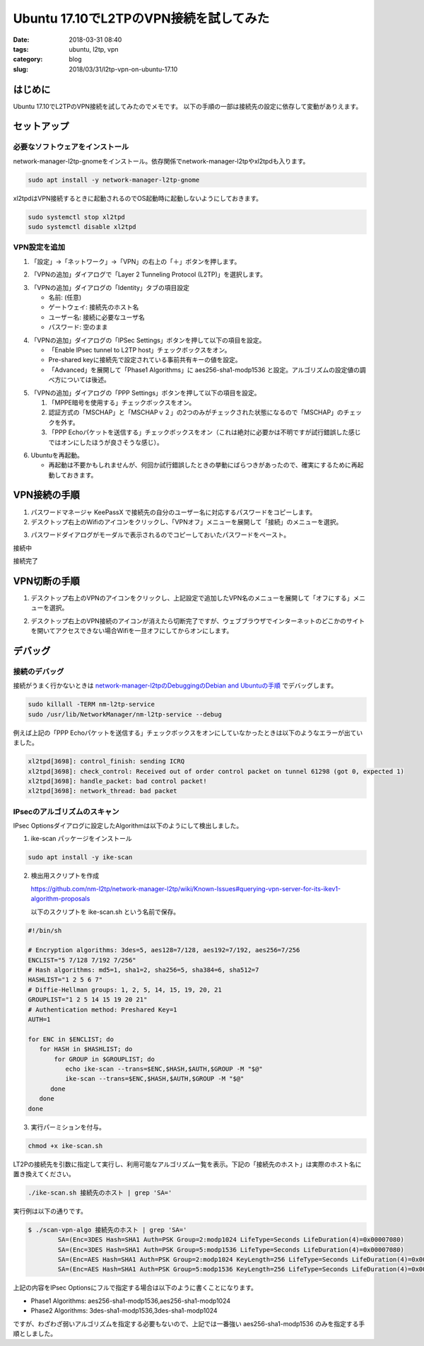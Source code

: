 Ubuntu 17.10でL2TPのVPN接続を試してみた
#######################################

:date: 2018-03-31 08:40
:tags: ubuntu, l2tp, vpn
:category: blog
:slug: 2018/03/31/l2tp-vpn-on-ubuntu-17.10

はじめに
========

Ubuntu 17.10でL2TPのVPN接続を試してみたのでメモです。
以下の手順の一部は接続先の設定に依存して変動がありえます。


セットアップ
============

必要なソフトウェアをインストール
--------------------------------

network-manager-l2tp-gnomeをインストール。依存関係でnetwork-manager-l2tpやxl2tpdも入ります。

.. code-block:: console

        sudo apt install -y network-manager-l2tp-gnome

xl2tpdはVPN接続するときに起動されるのでOS起動時に起動しないようにしておきます。

.. code-block:: console

        sudo systemctl stop xl2tpd
        sudo systemctl disable xl2tpd

VPN設定を追加
-------------

1. 「設定」→「ネットワーク」→「VPN」の右上の「＋」ボタンを押します。

.. image:: {attach}/images/2018/03/31/l2tp-vpn-on-ubuntu-17.10/start-adding-vpn.png
        :width: 490px
        :height: 355px
	:alt: start adding vpn

2. 「VPNの追加」ダイアログで「Layer 2 Tunneling Protocol (L2TP)」を選択します。

.. image:: {attach}/images/2018/03/31/l2tp-vpn-on-ubuntu-17.10/select-l2tp-protocol.png
        :width: 500px
        :height: 341px
	:alt: select l2tp

3. 「VPNの追加」ダイアログの「Identity」タブの項目設定

   * 名前: (任意)
   * ゲートウェイ: 接続先のホスト名
   * ユーザー名: 接続に必要なユーザ名
   * パスワード: 空のまま

.. image:: {attach}/images/2018/03/31/l2tp-vpn-on-ubuntu-17.10/vpn-identity.png
        :width: 556px
        :height: 409px
	:alt: vpn identity

4. 「VPNの追加」ダイアログの「IPSec Settings」ボタンを押して以下の項目を設定。

   * 「Enable IPsec tunnel to L2TP host」チェックボックスをオン。
   * Pre-shared keyに接続先で設定されている事前共有キーの値を設定。
   * 「Advanced」を展開して「Phase1 Algorithms」に aes256-sha1-modp1536 と設定。アルゴリズムの設定値の調べ方については後述。

.. image:: {attach}/images/2018/03/31/l2tp-vpn-on-ubuntu-17.10/ipsec-options.png
        :width: 364px
        :height: 333px
	:alt: ipsec options

5. 「VPNの追加」ダイアログの「PPP Settings」ボタンを押して以下の項目を設定。

   1. 「MPPE暗号を使用する」チェックボックスをオン。
   2. 認証方式の「MSCHAP」と「MSCHAPｖ２」の2つのみがチェックされた状態になるので「MSCHAP」のチェックを外す。
   3. 「PPP Echoパケットを送信する」チェックボックスをオン（これは絶対に必要かは不明ですが試行錯誤した感じではオンにしたほうが良さそうな感じ）。

.. image:: {attach}/images/2018/03/31/l2tp-vpn-on-ubuntu-17.10/ppp-options.png
        :width: 401px
        :height: 669px
	:alt: ppp options

6. Ubuntuを再起動。

   * 再起動は不要かもしれませんが、何回か試行錯誤したときの挙動にばらつきがあったので、確実にするために再起動しておきます。


VPN接続の手順
=============

1. パスワードマネージャ KeePassX で接続先の自分のユーザー名に対応するパスワードをコピーします。

2. デスクトップ右上のWifiのアイコンをクリックし、「VPNオフ」メニューを展開して「接続」のメニューを選択。

.. image:: {attach}/images/2018/03/31/l2tp-vpn-on-ubuntu-17.10/start-connecting.png
        :width: 387px
        :height: 462px
	:alt: start connecting

3. パスワードダイアログがモーダルで表示されるのでコピーしておいたパスワードをペースト。

接続中

.. image:: {attach}/images/2018/03/31/l2tp-vpn-on-ubuntu-17.10/connecting.png
        :width: 456px
        :height: 80px
	:alt: connecting

接続完了

.. image:: {attach}/images/2018/03/31/l2tp-vpn-on-ubuntu-17.10/connected.png
        :width: 405px
        :height: 84px
	:alt: connected


VPN切断の手順
=============

1. デスクトップ右上のVPNのアイコンをクリックし、上記設定で追加したVPN名のメニューを展開して「オフにする」メニューを選択。

.. image:: {attach}/images/2018/03/31/l2tp-vpn-on-ubuntu-17.10/start-disconnecting.png
        :width: 366px
        :height: 469px
	:alt: start disconnecting

2. デスクトップ右上のVPN接続のアイコンが消えたら切断完了ですが、ウェブブラウザでインターネットのどこかのサイトを開いてアクセスできない場合Wifiを一旦オフにしてからオンにします。

デバッグ
========

接続のデバッグ
--------------

接続がうまく行かないときは
`network-manager-l2tpのDebuggingのDebian and Ubuntuの手順 <https://github.com/nm-l2tp/network-manager-l2tp#debian-and-ubuntu>`_
でデバッグします。

.. code-block:: console

        sudo killall -TERM nm-l2tp-service
        sudo /usr/lib/NetworkManager/nm-l2tp-service --debug

例えば上記の「PPP Echoパケットを送信する」チェックボックスをオンにしていなかったときは以下のようなエラーが出ていました。

.. code-block:: text

        xl2tpd[3698]: control_finish: sending ICRQ
        xl2tpd[3698]: check_control: Received out of order control packet on tunnel 61298 (got 0, expected 1)
        xl2tpd[3698]: handle_packet: bad control packet!
        xl2tpd[3698]: network_thread: bad packet

IPsecのアルゴリズムのスキャン
-----------------------------

IPsec Optionsダイアログに設定したAlgorithmは以下のようにして検出しました。

1. ike-scan パッケージをインストール

.. code-block:: console

   sudo apt install -y ike-scan

2. 検出用スクリプトを作成

   https://github.com/nm-l2tp/network-manager-l2tp/wiki/Known-Issues#querying-vpn-server-for-its-ikev1-algorithm-proposals

   以下のスクリプトを ike-scan.sh という名前で保存。

.. code-block:: bash

	#!/bin/sh
	 
	# Encryption algorithms: 3des=5, aes128=7/128, aes192=7/192, aes256=7/256
	ENCLIST="5 7/128 7/192 7/256"
	# Hash algorithms: md5=1, sha1=2, sha256=5, sha384=6, sha512=7
	HASHLIST="1 2 5 6 7"
	# Diffie-Hellman groups: 1, 2, 5, 14, 15, 19, 20, 21
	GROUPLIST="1 2 5 14 15 19 20 21"
	# Authentication method: Preshared Key=1
	AUTH=1
	 
	for ENC in $ENCLIST; do
	   for HASH in $HASHLIST; do
	       for GROUP in $GROUPLIST; do
		  echo ike-scan --trans=$ENC,$HASH,$AUTH,$GROUP -M "$@"
		  ike-scan --trans=$ENC,$HASH,$AUTH,$GROUP -M "$@"
	      done
	   done
	done


3. 実行パーミションを付与。

.. code-block:: console

	chmod +x ike-scan.sh

LT2Pの接続先を引数に指定して実行し、利用可能なアルゴリズム一覧を表示。下記の「接続先のホスト」は実際のホスト名に置き換えてください。

.. code-block:: console

	./ike-scan.sh 接続先のホスト | grep 'SA='

実行例は以下の通りです。

.. code-block:: console

	$ ./scan-vpn-algo 接続先のホスト | grep 'SA='
		SA=(Enc=3DES Hash=SHA1 Auth=PSK Group=2:modp1024 LifeType=Seconds LifeDuration(4)=0x00007080)
		SA=(Enc=3DES Hash=SHA1 Auth=PSK Group=5:modp1536 LifeType=Seconds LifeDuration(4)=0x00007080)
		SA=(Enc=AES Hash=SHA1 Auth=PSK Group=2:modp1024 KeyLength=256 LifeType=Seconds LifeDuration(4)=0x00007080)
		SA=(Enc=AES Hash=SHA1 Auth=PSK Group=5:modp1536 KeyLength=256 LifeType=Seconds LifeDuration(4)=0x00007080)

上記の内容をIPsec Optionsにフルで指定する場合は以下のように書くことになります。

* Phase1 Algorithms: aes256-sha1-modp1536,aes256-sha1-modp1024
* Phase2 Algorithms: 3des-sha1-modp1536,3des-sha1-modp1024

ですが、わざわざ弱いアルゴリズムを指定する必要もないので、上記では一番強い aes256-sha1-modp1536 のみを指定する手順としました。
